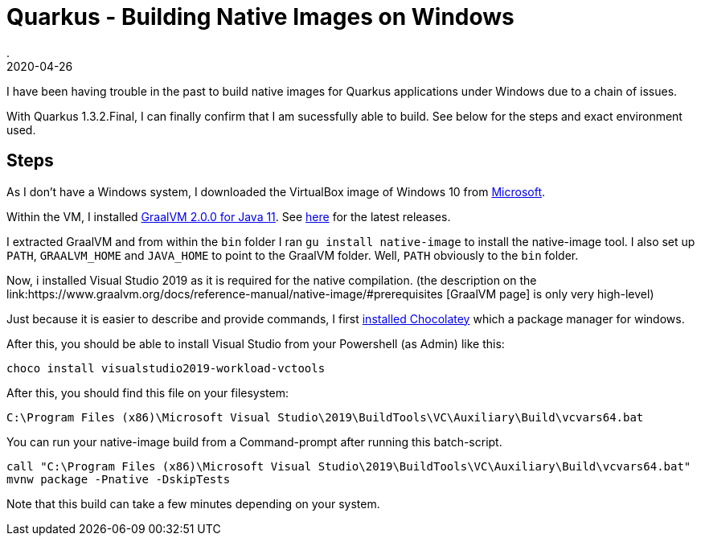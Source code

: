 = Quarkus - Building Native Images on Windows
.
2020-04-26
:jbake-type: post
:jbake-tags: quarkus, graalvm
:jbake-status: published

I have been having trouble in the past to build native images for Quarkus applications under Windows due to a chain of issues.

With Quarkus 1.3.2.Final, I can finally confirm that I am sucessfully able to build. See below for the steps and exact environment used.

== Steps

As I don't have a Windows system, I downloaded the VirtualBox image of Windows 10 from link:https://developer.microsoft.com/en-us/windows/downloads/virtual-machines/[Microsoft].

Within the VM, I installed link:https://github.com/graalvm/graalvm-ce-builds/releases/download/vm-20.0.0/graalvm-ce-java11-windows-amd64-20.0.0.zip[GraalVM 2.0.0 for Java 11].
See link:https://github.com/graalvm/graalvm-ce-builds/releases[here] for the latest releases.

I extracted GraalVM and from within the `bin` folder I ran `gu install native-image` to install the native-image tool.
I also set up `PATH`, `GRAALVM_HOME` and `JAVA_HOME` to point to the GraalVM folder. Well, `PATH` obviously to the `bin` folder.

Now, i installed Visual Studio 2019 as it is required for the native compilation. (the description on the link:https://www.graalvm.org/docs/reference-manual/native-image/#prerequisites
[GraalVM page] is only very high-level)

Just because it is easier to describe and provide commands, I first link:https://chocolatey.org/docs/installation[installed Chocolatey] which a package manager for windows.

After this, you should be able to install Visual Studio from your Powershell (as Admin) like this:

[source, shell]
----
choco install visualstudio2019-workload-vctools
----

After this, you should find this file on your filesystem:

[source, shell]
----
C:\Program Files (x86)\Microsoft Visual Studio\2019\BuildTools\VC\Auxiliary\Build\vcvars64.bat
----

You can run your native-image build from a Command-prompt after running this batch-script.

[source, shell]
----
call "C:\Program Files (x86)\Microsoft Visual Studio\2019\BuildTools\VC\Auxiliary\Build\vcvars64.bat"
mvnw package -Pnative -DskipTests
----

Note that this build can take a few minutes depending on your system.